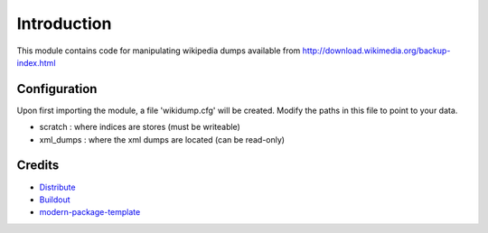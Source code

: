 Introduction
==========================

This module contains code for manipulating wikipedia dumps available from
http://download.wikimedia.org/backup-index.html

Configuration
-------------

Upon first importing the module, a file 'wikidump.cfg' will be created.
Modify the paths in this file to point to your data. 

- scratch : where indices are stores (must be writeable)
- xml_dumps : where the xml dumps are located (can be read-only)

Credits
-------

- `Distribute`_
- `Buildout`_
- `modern-package-template`_

.. _Buildout: http://www.buildout.org/
.. _Distribute: http://pypi.python.org/pypi/distribute
.. _`modern-package-template`: http://pypi.python.org/pypi/modern-package-template
